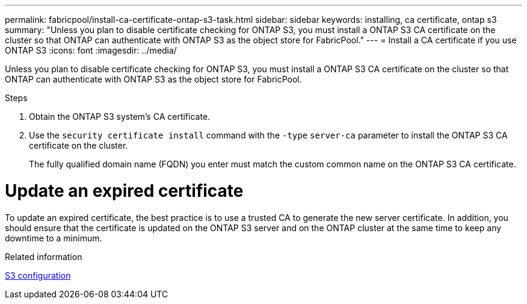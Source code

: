 ---
permalink: fabricpool/install-ca-certificate-ontap-s3-task.html
sidebar: sidebar
keywords: installing, ca certificate, ontap s3
summary: "Unless you plan to disable certificate checking for ONTAP S3, you must install a ONTAP S3 CA certificate on the cluster so that ONTAP can authenticate with ONTAP S3 as the object store for FabricPool."
---
= Install a CA certificate if you use ONTAP S3
:icons: font
:imagesdir: ../media/

[.lead]
Unless you plan to disable certificate checking for ONTAP S3, you must install a ONTAP S3 CA certificate on the cluster so that ONTAP can authenticate with ONTAP S3 as the object store for FabricPool.

.Steps

. Obtain the ONTAP S3 system's CA certificate.
. Use the `security certificate install` command with the `-type` `server-ca` parameter to install the ONTAP S3 CA certificate on the cluster.
+
The fully qualified domain name (FQDN) you enter must match the custom common name on the ONTAP S3 CA certificate.


= Update an expired certificate

To update an expired certificate, the best practice is to use a trusted CA to generate the new server certificate. In addition, you should ensure that the certificate is updated on the ONTAP S3 server and on the ONTAP cluster at the same time to keep any downtime to a minimum.

.Related information

link:../s3-config/index.html[S3 configuration]

// 2022-4-22, BURT 1464988
